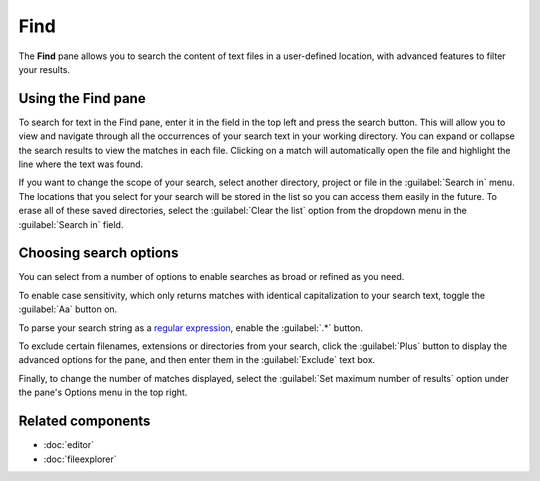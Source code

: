 ####
Find
####

The **Find** pane allows you to search the content of text files in a user-defined location, with advanced features to filter your results.

.. image:: /images/find_in_files/find-in-files-inprogress.png
   :alt: Spyder Find in Files panel, with search results shown per-file



===================
Using the Find pane
===================

To search for text in the Find pane, enter it in the field in the top left and press the search button.
This will allow you to view and navigate through all the occurrences of your search text in your working directory.
You can expand or collapse the search results to view the matches in each file.
Clicking on a match will automatically open the file and highlight the line where the text was found.

.. image:: /images/find_in_files/find-in-files-search.gif
   :alt: Spyder Find pane showing search and going to a file

If you want to change the scope of your search, select another directory, project or file in the :guilabel:`Search in` menu.
The locations that you select for your search will be stored in the list so you can access them easily in the future.
To erase all of these saved directories, select the :guilabel:`Clear the list` option from the dropdown menu in the :guilabel:`Search in` field.

.. image:: /images/find_in_files/find-in-files-directory.gif
   :alt: Spyder Find pane showing chosing new directory and directory stored in the list



=======================
Choosing search options
=======================

You can select from a number of options to enable searches as broad or refined as you need.

To enable case sensitivity, which only returns matches with identical capitalization to your search text, toggle the :guilabel:`Aa` button on.

.. image:: /images/find_in_files/find-in-files-case.gif
   :alt: Spyder Find pane showing search with case sensitive activated

To parse your search string as a `regular expression`_, enable the :guilabel:`.*` button.

.. _regular expression: https://docs.python.org/3/library/re.html

.. image:: /images/find_in_files/find-in-files-regex.gif
   :alt: Spyder Find pane showing regular expression search

To exclude certain filenames, extensions or directories from your search, click the :guilabel:`Plus` button to display the advanced options for the pane, and then enter them in the :guilabel:`Exclude` text box.

.. image:: /images/find_in_files/find-in-files-extensions.gif
   :alt: Spyder Find pane showing search excluding several file-types

Finally, to change the number of matches displayed, select the :guilabel:`Set maximum number of results` option under the pane's Options menu in the top right.

.. image:: /images/find_in_files/find-in-files-max-results.png
   :alt: Spyder Find pane showing window with maximum results dialog open



==================
Related components
==================

* :doc:`editor`
* :doc:`fileexplorer`
